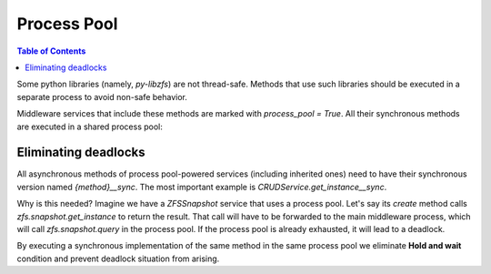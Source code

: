 Process Pool
############

.. contents:: Table of Contents
    :depth: 4

Some python libraries (namely, `py-libzfs`) are not thread-safe. Methods that use such libraries should be executed in a
separate process to avoid non-safe behavior.

Middleware services that include these methods are marked with `process_pool = True`. All their synchronous methods are
executed in a shared process pool:

  .. literalinclude:: /../../src/middlewared/middlewared/main.py
      :pyobject: Middleware.__init_procpool
      :caption:

Eliminating deadlocks
*********************

All asynchronous methods of process pool-powered services (including inherited ones) need to have their synchronous
version named `{method}__sync`. The most important example is `CRUDService.get_instance__sync`.

Why is this needed? Imagine we have a `ZFSSnapshot` service that uses a process pool. Let's say its `create` method
calls `zfs.snapshot.get_instance` to return the result. That call will have to be forwarded to the main middleware
process, which will call `zfs.snapshot.query` in the process pool. If the process pool is already exhausted, it will
lead to a deadlock.

By executing a synchronous implementation of the same method in the same process pool we eliminate **Hold and wait**
condition and prevent deadlock situation from arising.
